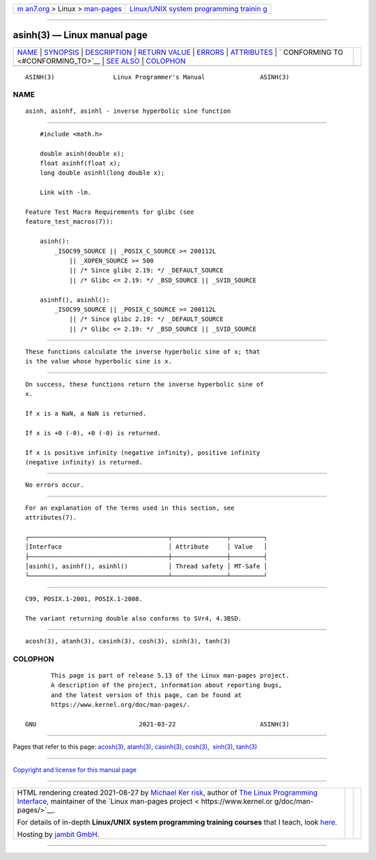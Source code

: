 .. container:: page-top

.. container:: nav-bar

   +----------------------------------+----------------------------------+
   | `m                               | `Linux/UNIX system programming   |
   | an7.org <../../../index.html>`__ | trainin                          |
   | > Linux >                        | g <http://man7.org/training/>`__ |
   | `man-pages <../index.html>`__    |                                  |
   +----------------------------------+----------------------------------+

--------------

asinh(3) — Linux manual page
============================

+-----------------------------------+-----------------------------------+
| `NAME <#NAME>`__ \|               |                                   |
| `SYNOPSIS <#SYNOPSIS>`__ \|       |                                   |
| `DESCRIPTION <#DESCRIPTION>`__ \| |                                   |
| `RETURN VALUE <#RETURN_VALUE>`__  |                                   |
| \| `ERRORS <#ERRORS>`__ \|        |                                   |
| `ATTRIBUTES <#ATTRIBUTES>`__ \|   |                                   |
| `                                 |                                   |
| CONFORMING TO <#CONFORMING_TO>`__ |                                   |
| \| `SEE ALSO <#SEE_ALSO>`__ \|    |                                   |
| `COLOPHON <#COLOPHON>`__          |                                   |
+-----------------------------------+-----------------------------------+
| .. container:: man-search-box     |                                   |
+-----------------------------------+-----------------------------------+

::

   ASINH(3)                Linux Programmer's Manual               ASINH(3)

NAME
-------------------------------------------------

::

          asinh, asinhf, asinhl - inverse hyperbolic sine function


---------------------------------------------------------

::

          #include <math.h>

          double asinh(double x);
          float asinhf(float x);
          long double asinhl(long double x);

          Link with -lm.

      Feature Test Macro Requirements for glibc (see
      feature_test_macros(7)):

          asinh():
              _ISOC99_SOURCE || _POSIX_C_SOURCE >= 200112L
                  || _XOPEN_SOURCE >= 500
                  || /* Since glibc 2.19: */ _DEFAULT_SOURCE
                  || /* Glibc <= 2.19: */ _BSD_SOURCE || _SVID_SOURCE

          asinhf(), asinhl():
              _ISOC99_SOURCE || _POSIX_C_SOURCE >= 200112L
                  || /* Since glibc 2.19: */ _DEFAULT_SOURCE
                  || /* Glibc <= 2.19: */ _BSD_SOURCE || _SVID_SOURCE


---------------------------------------------------------------

::

          These functions calculate the inverse hyperbolic sine of x; that
          is the value whose hyperbolic sine is x.


-----------------------------------------------------------------

::

          On success, these functions return the inverse hyperbolic sine of
          x.

          If x is a NaN, a NaN is returned.

          If x is +0 (-0), +0 (-0) is returned.

          If x is positive infinity (negative infinity), positive infinity
          (negative infinity) is returned.


-----------------------------------------------------

::

          No errors occur.


-------------------------------------------------------------

::

          For an explanation of the terms used in this section, see
          attributes(7).

          ┌──────────────────────────────────────┬───────────────┬─────────┐
          │Interface                             │ Attribute     │ Value   │
          ├──────────────────────────────────────┼───────────────┼─────────┤
          │asinh(), asinhf(), asinhl()           │ Thread safety │ MT-Safe │
          └──────────────────────────────────────┴───────────────┴─────────┘


-------------------------------------------------------------------

::

          C99, POSIX.1-2001, POSIX.1-2008.

          The variant returning double also conforms to SVr4, 4.3BSD.


---------------------------------------------------------

::

          acosh(3), atanh(3), casinh(3), cosh(3), sinh(3), tanh(3)

COLOPHON
---------------------------------------------------------

::

          This page is part of release 5.13 of the Linux man-pages project.
          A description of the project, information about reporting bugs,
          and the latest version of this page, can be found at
          https://www.kernel.org/doc/man-pages/.

   GNU                            2021-03-22                       ASINH(3)

--------------

Pages that refer to this page: `acosh(3) <../man3/acosh.3.html>`__, 
`atanh(3) <../man3/atanh.3.html>`__, 
`casinh(3) <../man3/casinh.3.html>`__, 
`cosh(3) <../man3/cosh.3.html>`__,  `sinh(3) <../man3/sinh.3.html>`__, 
`tanh(3) <../man3/tanh.3.html>`__

--------------

`Copyright and license for this manual
page <../man3/asinh.3.license.html>`__

--------------

.. container:: footer

   +-----------------------+-----------------------+-----------------------+
   | HTML rendering        |                       | |Cover of TLPI|       |
   | created 2021-08-27 by |                       |                       |
   | `Michael              |                       |                       |
   | Ker                   |                       |                       |
   | risk <https://man7.or |                       |                       |
   | g/mtk/index.html>`__, |                       |                       |
   | author of `The Linux  |                       |                       |
   | Programming           |                       |                       |
   | Interface <https:     |                       |                       |
   | //man7.org/tlpi/>`__, |                       |                       |
   | maintainer of the     |                       |                       |
   | `Linux man-pages      |                       |                       |
   | project <             |                       |                       |
   | https://www.kernel.or |                       |                       |
   | g/doc/man-pages/>`__. |                       |                       |
   |                       |                       |                       |
   | For details of        |                       |                       |
   | in-depth **Linux/UNIX |                       |                       |
   | system programming    |                       |                       |
   | training courses**    |                       |                       |
   | that I teach, look    |                       |                       |
   | `here <https://ma     |                       |                       |
   | n7.org/training/>`__. |                       |                       |
   |                       |                       |                       |
   | Hosting by `jambit    |                       |                       |
   | GmbH                  |                       |                       |
   | <https://www.jambit.c |                       |                       |
   | om/index_en.html>`__. |                       |                       |
   +-----------------------+-----------------------+-----------------------+

--------------

.. container:: statcounter

   |Web Analytics Made Easy - StatCounter|

.. |Cover of TLPI| image:: https://man7.org/tlpi/cover/TLPI-front-cover-vsmall.png
   :target: https://man7.org/tlpi/
.. |Web Analytics Made Easy - StatCounter| image:: https://c.statcounter.com/7422636/0/9b6714ff/1/
   :class: statcounter
   :target: https://statcounter.com/
